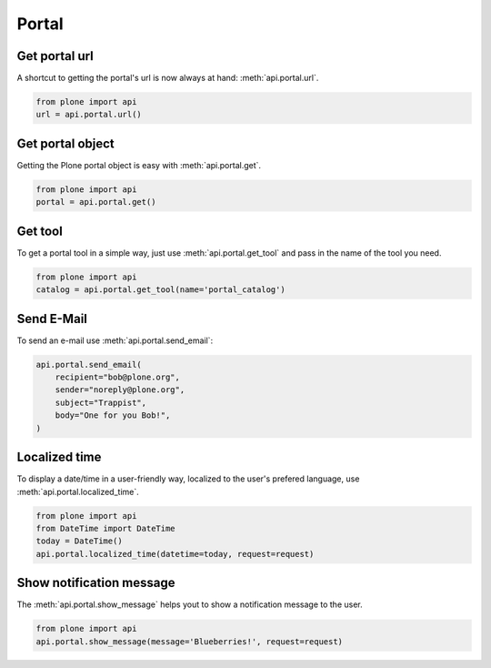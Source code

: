.. module:: plone

Portal
======

.. _portal_url_example:

Get portal url
--------------

A shortcut to getting the portal's url is now always at hand:
:meth:`api.portal.url`.

.. code-block:: python

    from plone import api
    url = api.portal.url()

.. invisible-code-block:: python

    self.assertEqual(url, 'http://nohost/plone')


.. _portal_get_example:

Get portal object
-----------------

Getting the Plone portal object is easy with :meth:`api.portal.get`.

.. code-block:: python

    from plone import api
    portal = api.portal.get()

.. invisible-code-block:: python

    self.assertEquals(portal.getPortalTypeName(), 'Plone Site')
    self.assertEquals(portal.getId(), 'plone')


.. _portal_get_tool_example:

Get tool
--------

To get a portal tool in a simple way, just use :meth:`api.portal.get_tool` and
pass in the name of the tool you need.

.. code-block:: python

    from plone import api
    catalog = api.portal.get_tool(name='portal_catalog')

.. invisible-code-block:: python

    self.assertEqual(catalog.__class__.__name__, 'CatalogTool')


.. _portal_send_email_example:

Send E-Mail
-----------

To send an e-mail use :meth:`api.portal.send_email`:

.. Todo: Add example for creating a mime-mail

.. invisible-code-block:: python

    # Mock the mail host so we can test sending the email
    from plone import api
    from Products.CMFPlone.tests.utils import MockMailHost
    from Products.CMFPlone.utils import getToolByName
    from Products.MailHost.interfaces import IMailHost

    mockmailhost = MockMailHost('MailHost')
    if not hasattr(mockmailhost, 'smtp_host'):
        mockmailhost.smtp_host = 'localhost'
    portal = api.portal.get()
    portal._updateProperty('email_from_address', 'sender@example.org')
    portal.MailHost = mockmailhost
    sm = portal.getSiteManager()
    sm.registerUtility(component=mockmailhost, provided=IMailHost)
    mailhost = getToolByName(portal, 'MailHost')
    mailhost.reset()

.. code-block:: python

    api.portal.send_email(
        recipient="bob@plone.org",
        sender="noreply@plone.org",
        subject="Trappist",
        body="One for you Bob!",
    )

.. invisible-code-block:: python

    self.assertEqual(len(mailhost.messages), 1)

    from email import message_from_string
    msg = message_from_string(mailhost.messages[0])
    self.assertEqual(msg['To'], 'bob@plone.org')
    self.assertEqual(msg['From'], 'noreply@plone.org')
    self.assertEqual(msg['Subject'], '=?utf-8?q?Trappist?=')
    self.assertEqual(msg.get_payload(), 'One for you Bob!')
    mailhost.reset()


.. _portal_localized_time_example:

Localized time
--------------

To display a date/time in a user-friendly way, localized to the user's prefered
language, use :meth:`api.portal.localized_time`.

.. code-block:: python

    from plone import api
    from DateTime import DateTime
    today = DateTime()
    api.portal.localized_time(datetime=today, request=request)

.. invisible-code-block:: python

    result = api.portal.localized_time(datetime=DateTime(1999, 12, 31, 23, 59),
        request=request, long_format=True, time_only=False)
    self.assertEqual(result, 'Dec 31, 1999 11:59 PM')
    result = api.portal.localized_time(datetime=DateTime(1999, 12, 31, 23, 59),
        request=request, time_only=True)
    self.assertEqual(result, '11:59 PM')
    result = api.portal.localized_time(datetime=DateTime(1999, 12, 31, 23, 59),
        request=request)
    self.assertEqual(result, 'Dec 31, 1999')


.. _portal_show_message_example:

Show notification message
-------------------------

The :meth:`api.portal.show_message` helps yout to show a notification message to
the user.

.. code-block:: python

    from plone import api
    api.portal.show_message(message='Blueberries!', request=request)

.. invisible-code-block:: python

    from Products.statusmessages.interfaces import IStatusMessage
    messages = IStatusMessage(request)
    show = messages.show()
    self.assertEquals(len(show), 1)
    self.assertTrue('Blueberries!' in show[0].message)
